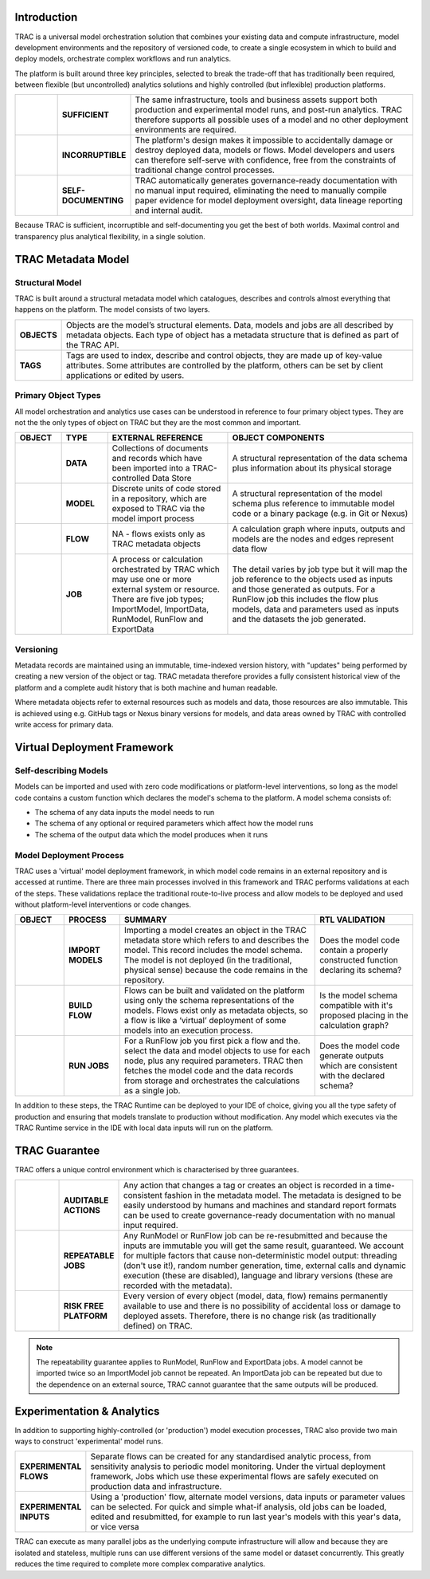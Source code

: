 Introduction
============

TRAC is a universal model orchestration solution that combines your existing data and compute infrastructure,
model development environments and the repository of versioned code, to create a single ecosystem in
which to build and deploy models, orchestrate complex workflows and run analytics.

The platform is built around three key principles, selected to break the trade-off that has traditionally
been required, between flexible (but uncontrolled) analytics solutions and highly controlled (but
inflexible) production platforms.

.. list-table::
    :widths: 30 40 200

    * - |icon-sufficient|
      - **SUFFICIENT**
      - The same infrastructure, tools and business assets support both production and experimental model runs, and post-run analytics. TRAC therefore supports all possible uses of a model and no other deployment environments are required.

    * - |icon-corrupt|
      - **INCORRUPTIBLE**
      - The platform's design makes it impossible to accidentally damage or destroy deployed data, models or flows. Model developers and users can therefore self-serve with confidence, free from the constraints of traditional change control processes.

    * - |icon-self-doc|
      - **SELF-DOCUMENTING**
      - TRAC automatically generates governance-ready documentation with no manual input required, eliminating the need to manually compile paper evidence for model deployment oversight, data lineage reporting and internal audit.

Because TRAC is sufficient, incorruptible and self-documenting you get the best of both worlds. Maximal
control and transparency plus analytical flexibility, in a single solution.

.. |icon-sufficient| image:: /_images/icon_sufficient.png
   :width: 85px
   :height: 85px

.. |icon-corrupt| image:: /_images/icon_corrupt.png
   :width: 85px
   :height: 85px

.. |icon-self-doc| image:: /_images/icon_self_doc.png
   :width: 85px
   :height: 85px




TRAC Metadata Model
===================

Structural Model
----------------

TRAC is built around a structural metadata model which catalogues, describes and controls almost everything that happens on the platform. The model consists of two layers.

.. list-table::
    :widths: 25 200

    * - **OBJECTS**
      - Objects are the model’s structural elements. Data, models and jobs are all described by metadata objects. Each type of object has a metadata structure that is
        defined as part of the TRAC API.

    * - **TAGS**
      - Tags are used to index, describe and control objects, they are made up of key-value attributes.
        Some attributes are controlled by the platform, others can be set by client applications or
        edited by users.

Primary Object Types
--------------------

All model orchestration and analytics use cases can be understood in reference to four primary object types. They are not the
the only types of object on TRAC but they are the most common and important.

.. list-table::
    :widths: 25 25 65 100
    :header-rows: 1

    * - OBJECT
      - TYPE
      - EXTERNAL REFERENCE
      - OBJECT COMPONENTS
    * - |icon-data|
      - **DATA**
      - Collections of documents and records which have been imported into a TRAC-controlled Data Store
      - A structural representation of the data schema plus information about its physical storage
    * - |icon-model|
      - **MODEL**
      - Discrete units of code stored in a repository, which are exposed to TRAC via the model import process
      - A structural representation of the model schema plus reference to immutable model code or a binary package (e.g. in Git or Nexus)
    * - |icon-flow|
      - **FLOW**
      - NA - flows exists only as TRAC metadata objects
      - A calculation graph where inputs, outputs and models are the nodes and edges represent data flow
    * - |icon-job|
      - **JOB**
      - A process or calculation orchestrated by TRAC which may use one or more external system or resource. There are five job types; ImportModel, ImportData, RunModel, RunFlow and ExportData
      - The detail varies by job type but it will map the job reference to the objects used as inputs and those generated as outputs. For a RunFlow job this includes the flow plus models, data and parameters used as inputs and the datasets the job generated.



.. |icon-data| image:: /_images/icon_data.png
   :width: 85px
   :height: 85px

.. |icon-model| image:: /_images/icon_model.png
   :width: 85px
   :height: 85px

.. |icon-flow| image:: /_images/icon_flow.png
   :width: 85px
   :height: 85px

.. |icon-job| image:: /_images/icon_job.png
   :width: 85px
   :height: 85px


Versioning
----------

Metadata records are maintained using an immutable, time-indexed version history, with "updates" being
performed by creating a new version of the object or tag. TRAC metadata therefore provides a fully
consistent historical view of the platform and a complete audit history that is both machine and human
readable.

Where metadata objects refer to external resources such as models and data, those resources are
also immutable. This is achieved using e.g. GitHub tags or Nexus binary versions for models, and data
areas owned by TRAC with controlled write access for primary data.


Virtual Deployment Framework
============================

Self-describing Models
----------------------

Models can be imported and used with zero code modifications or platform-level interventions, so long as
the model code contains a custom function which declares the model's schema to the platform. A model schema
consists of:

* The schema of any data inputs the model needs to run

* The schema of any optional or required parameters which affect how the model runs

* The schema of the output data which the model produces when it runs


Model Deployment Process
------------------------

TRAC uses a 'virtual' model deployment framework, in which model code remains in an external repository
and is accessed at runtime. There are three main processes involved in this framework and TRAC performs
validations at each of the steps. These validations replace the traditional route-to-live process and
allow models to be deployed and used without platform-level interventions or code changes.

.. list-table::
    :widths: 35 40 140 70
    :header-rows: 1

    * - OBJECT
      - PROCESS
      - SUMMARY
      - RTL VALIDATION

    * - |icon-model|
      - **IMPORT MODELS**
      - Importing a model creates an object in the TRAC metadata store which refers to and describes the model. This record includes the model schema. The model is not deployed (in the traditional, physical sense) because the code remains in the repository.
      - Does the model code contain a properly constructed function declaring its schema?

    * - |icon-flow|
      - **BUILD FLOW**
      - Flows can be built and validated on the platform using only the schema representations of the models. Flows exist only as metadata objects, so a flow is like a ‘virtual’ deployment of some models into an execution process.
      - Is the model schema compatible with it's proposed placing in the calculation graph?

    * - |icon-job|
      - **RUN JOBS**
      - For a RunFlow job you first pick a flow and the. select the data and model objects to use for each node, plus any required parameters. TRAC then fetches the model code and the data records from storage and orchestrates the calculations as a single job.
      - Does the model code generate outputs which are consistent with the declared schema?


In addition to these steps, the TRAC Runtime can be deployed to your IDE of choice,
giving you all the type safety of production and ensuring that models translate to production without
modification. Any model which executes via the TRAC Runtime service in the IDE with local data inputs
will run on the platform.


TRAC Guarantee
==============

TRAC offers a unique control environment which is characterised by three guarantees.

.. list-table::
    :widths: 30 30 200

    * - |icon-audit|
      - **AUDITABLE ACTIONS**
      - Any action that changes a tag or creates an object is recorded in a time-consistent fashion in the
        metadata model. The metadata is designed to be easily understood by humans and machines and
        standard report formats can be used to create governance-ready documentation with no manual input
        required.

    * - |icon-repeat|
      - **REPEATABLE JOBS**
      - Any RunModel or RunFlow job can be re-resubmitted and because the inputs are immutable you will
        get the same result, guaranteed. We account for multiple factors that cause non-deterministic
        model output: threading (don't use it!), random number generation, time, external calls and
        dynamic execution (these are disabled), language and library versions (these are recorded
        with the metadata).

    * - |icon-persist|
      - **RISK FREE PLATFORM**
      - Every version of every object (model, data, flow) remains permanently available to use and there is
        no possibility of accidental loss or damage to deployed assets. Therefore, there is no change risk
        (as traditionally defined) on TRAC.

.. |icon-audit| image:: /_images/icon_audit.png
   :width: 85px
   :height: 85px

.. |icon-repeat| image:: /_images/icon_repeat.png
   :width: 85px
   :height: 85px

.. |icon-persist| image:: /_images/icon_persist.png
   :width: 85px
   :height: 85px

.. note::
    The repeatability guarantee applies to RunModel, RunFlow and ExportData jobs. A model cannot be
    imported twice so an ImportModel job cannot be repeated. An ImportData job can be repeated but
    due to the dependence on an external source, TRAC cannot guarantee that the same outputs will be produced.


Experimentation & Analytics
===========================

In addition to supporting highly-controlled (or 'production') model execution processes, TRAC also provide two main ways to
construct 'experimental' model runs.

.. list-table::
    :widths: 40 200

    * - **EXPERIMENTAL FLOWS**
      - Separate flows can be created for any standardised analytic process, from sensitivity analysis
        to periodic model monitoring. Under the virtual deployment framework, Jobs which use
        these experimental flows are safely executed on production data and infrastructure.

    * - **EXPERIMENTAL INPUTS**
      - Using a 'production' flow, alternate model versions, data inputs
        or parameter values can be selected. For quick and simple what-if analysis, old
        jobs can be loaded, edited and resubmitted, for example to run last year's models with
        this year's data, or vice versa

TRAC can execute as many parallel jobs as the underlying compute infrastructure will allow and because they
are isolated and stateless, multiple runs can use different versions of the same model or dataset
concurrently. This greatly reduces the time required to complete more complex comparative analytics.